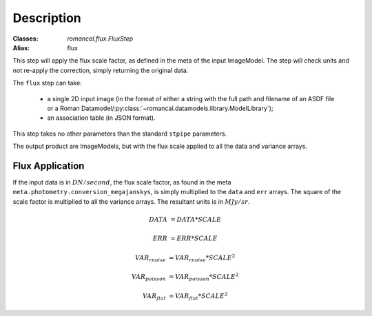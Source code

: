 Description
===========

:Classes: `romancal.flux.FluxStep`
:Alias: flux

This step will apply the flux scale factor, as defined in the meta of the input
ImageModel. The step will check units and not re-apply the correction, simply
returning the original data.

The ``flux`` step can take:

  * a single 2D input image (in the format of either a string with the full
    path and filename of an ASDF file or a Roman
    Datamodel/:py:class:`~romancal.datamodels.library.ModelLibrary`);
  * an association table (in JSON format).


This step takes no other parameters than the standard ``stpipe`` parameters.

The output product are ImageModels, but with the flux scale applied to all the data and variance arrays.


Flux Application
----------------
If the input data is in :math:`DN / second`, the flux scale factor, as
found in the meta ``meta.photometry.conversion_megajanskys``, is simply
multiplied to the ``data`` and ``err`` arrays. The square of the scale factor is
multiplied to all the variance arrays. The resultant units is in :math:`MJy/sr`.

.. math::
   DATA &= DATA * SCALE

   ERR &= ERR * SCALE

   VAR_{rnoise} &= VAR_{rnoise} * SCALE ^ 2

   VAR_{poisson} &= VAR_{poisson} * SCALE ^2

   VAR_{flat} &= VAR_{flat} * SCALE ^2
